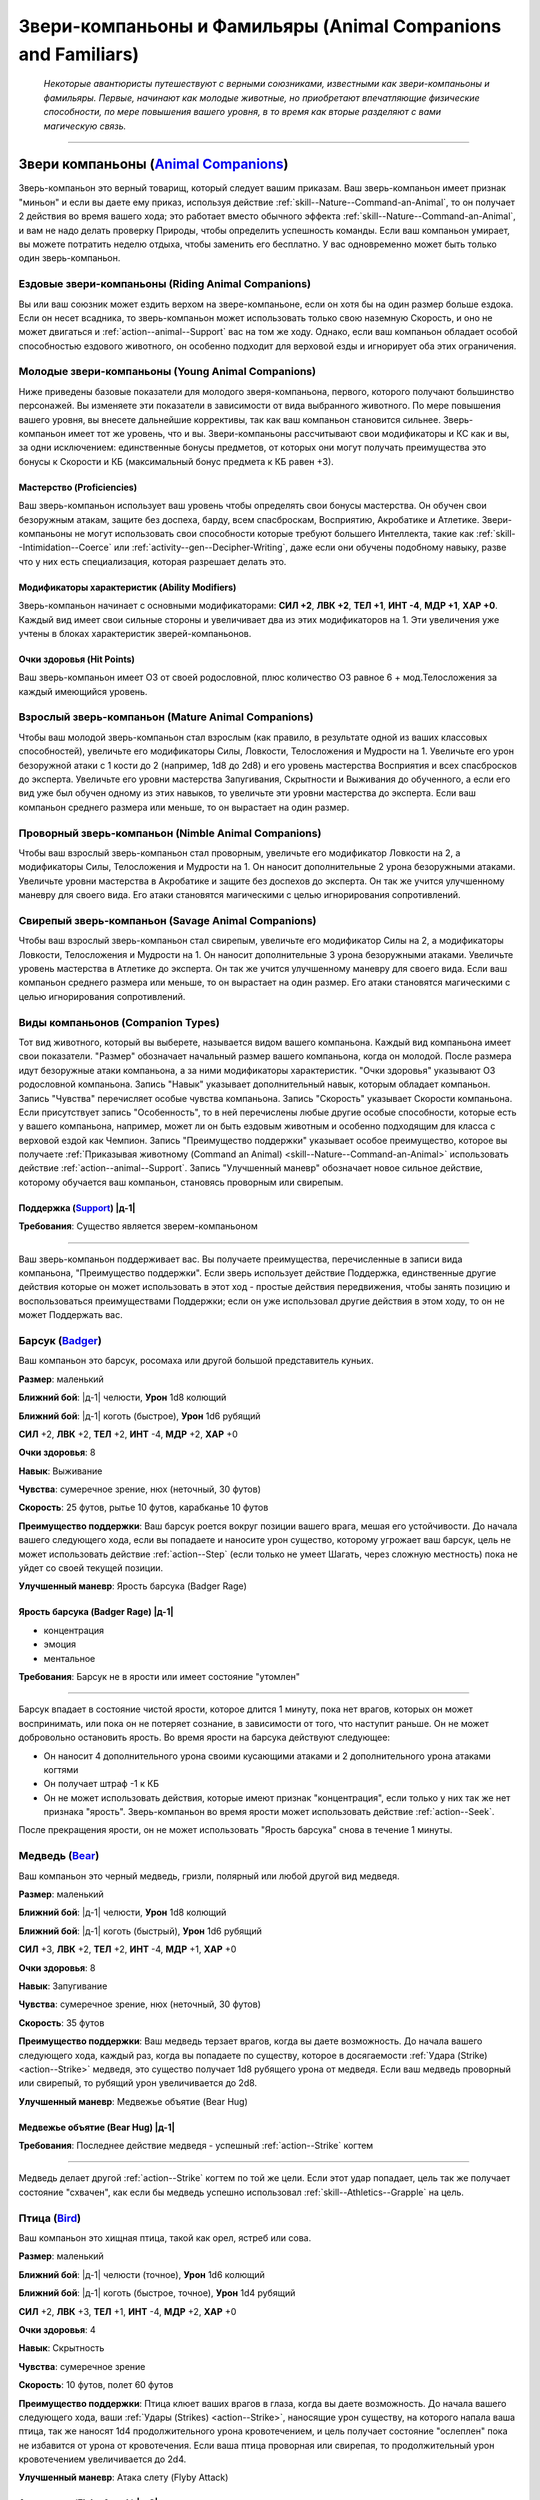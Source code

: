 .. rst-class:: animal-companions
.. _ch3--classes--animal-companions-familiars:

Звери-компаньоны и Фамильяры (Animal Companions and Familiars)
============================================================================================================

.. epigraph::

	*Некоторые авантюристы путешествуют с верными союзниками, известными как звери-компаньоны и фамильяры.
	Первые, начинают как молодые животные, но приобретают впечатляющие физические способности, по мере повышения вашего уровня, в то время как вторые разделяют с вами магическую связь.*

-----------------------------------------------------------------------------


Звери компаньоны (`Animal Companions <https://2e.aonprd.com/AnimalCompanions.aspx>`_)
--------------------------------------------------------------------------------------------------------

Зверь-компаньон это верный товарищ, который следует вашим приказам.
Ваш зверь-компаньон имеет признак "миньон" и если вы даете ему приказ, используя действие :ref:`skill--Nature--Command-an-Animal`, то он получает 2 действия во время вашего хода; это работает вместо обычного эффекта :ref:`skill--Nature--Command-an-Animal`, и вам не надо делать проверку Природы, чтобы определить успешность команды.
Если ваш компаньон умирает, вы можете потратить неделю отдыха, чтобы заменить его бесплатно.
У вас одновременно может быть только один зверь-компаньон.


Ездовые звери-компаньоны (Riding Animal Companions)
~~~~~~~~~~~~~~~~~~~~~~~~~~~~~~~~~~~~~~~~~~~~~~~~~~~~~~~~~~~~~~~~~~~~~~~~~~~~~~~~~

Вы или ваш союзник может ездить верхом на звере-компаньоне, если он хотя бы на один размер больше ездока.
Если он несет всадника, то зверь-компаньон может использовать только свою наземную Скорость, и оно не может двигаться и :ref:`action--animal--Support` вас на том же ходу.
Однако, если ваш компаньон обладает особой способностью ездового животного, он особенно подходит для верховой езды и игнорирует оба этих ограничения.


Молодые звери-компаньоны (Young Animal Companions)
~~~~~~~~~~~~~~~~~~~~~~~~~~~~~~~~~~~~~~~~~~~~~~~~~~~~~~~~~~~~~~~~~~~~~~~~~~~~~~~~~

Ниже приведены базовые показатели для молодого зверя-компаньона, первого, которого получают большинство персонажей.
Вы изменяете эти показатели в зависимости от вида выбранного животного.
По мере повышения вашего уровня, вы внесете дальнейшие коррективы, так как ваш компаньон становится сильнее.
Зверь-компаньон имеет тот же уровень, что и вы.
Звери-компаньоны рассчитывают свои модификаторы и КС как и вы, за одни исключением: единственные бонусы предметов, от которых они могут получать преимущества это бонусы к Скорости и КБ (максимальный бонус предмета к КБ равен +3).


Мастерство (Proficiencies)
""""""""""""""""""""""""""""""""""""""""""""""""""""""""""""""""""""""""""""

Ваш зверь-компаньон использует ваш уровень чтобы определять свои бонусы мастерства.
Он обучен свои безоружным атакам, защите без доспеха, барду, всем спасброскам, Восприятию, Акробатике и Атлетике.
Звери-компаньоны не могут использовать свои способности которые требуют большего Интеллекта, такие как :ref:`skill--Intimidation--Coerce` или :ref:`activity--gen--Decipher-Writing`, даже если они обучены подобному навыку, разве что у них есть специализация, которая разрешает делать это.

Модификаторы характеристик (Ability Modifiers)
""""""""""""""""""""""""""""""""""""""""""""""""""""""""""""""""""""""""""""

Зверь-компаньон начинает с основными модификаторами:
**СИЛ +2**,
**ЛВК +2**,
**ТЕЛ +1**,
**ИНТ -4**,
**МДР +1**,
**ХАР +0**.
Каждый вид имеет свои сильные стороны и увеличивает два из этих модификаторов на 1.
Эти увеличения уже учтены в блоках характеристик зверей-компаньонов.

Очки здоровья (Hit Points)
""""""""""""""""""""""""""""""""""""""""""""""""""""""""""""""""""""""""""""

Ваш зверь-компаньон имеет ОЗ от своей родословной, плюс количество ОЗ равное 6 + мод.Телосложения за каждый имеющийся уровень.


.. _ch3--classes--animal-companions--mature:

Взрослый зверь-компаньон (Mature Animal Companions)
~~~~~~~~~~~~~~~~~~~~~~~~~~~~~~~~~~~~~~~~~~~~~~~~~~~~~~~~~~~~~~~~~~~~~~~~~~~~~~~~~

Чтобы ваш молодой зверь-компаньон стал взрослым (как правило, в результате одной из ваших классовых способностей), увеличьте его модификаторы Силы, Ловкости, Телосложения и Мудрости на 1.
Увеличьте его урон безоружной атаки с 1 кости до 2 (например, 1d8 до 2d8) и его уровень мастерства Восприятия и всех спасбросков до эксперта.
Увеличьте его уровни мастерства Запугивания, Скрытности и Выживания до обученного, а если его вид уже был обучен одному из этих навыков, то увеличьте эти уровни мастерства до эксперта.
Если ваш компаньон среднего размера или меньше, то он вырастает на один размер.


Проворный зверь-компаньон (Nimble Animal Companions)
~~~~~~~~~~~~~~~~~~~~~~~~~~~~~~~~~~~~~~~~~~~~~~~~~~~~~~~~~~~~~~~~~~~~~~~~~~~~~~~~~

Чтобы ваш взрослый зверь-компаньон стал проворным, увеличьте его модификатор Ловкости на 2, а модификаторы Силы, Телосложения и Мудрости на 1.
Он наносит дополнительные 2 урона безоружными атаками.
Увеличьте уровни мастерства в Акробатике и защите без доспехов до эксперта.
Он так же учится улучшенному маневру для своего вида.
Его атаки становятся магическими с целью игнорирования сопротивлений.


Свирепый зверь-компаньон (Savage Animal Companions)
~~~~~~~~~~~~~~~~~~~~~~~~~~~~~~~~~~~~~~~~~~~~~~~~~~~~~~~~~~~~~~~~~~~~~~~~~~~~~~~~~

Чтобы ваш взрослый зверь-компаньон стал свирепым, увеличьте его модификатор Силы на 2, а модификаторы Ловкости, Телосложения и Мудрости на 1.
Он наносит дополнительные 3 урона безоружными атаками.
Увеличьте уровень мастерства в Атлетике до эксперта.
Он так же учится улучшенному маневру для своего вида.
Если ваш компаньон среднего размера или меньше, то он вырастает на один размер.
Его атаки становятся магическими с целью игнорирования сопротивлений.


.. _ch3--Companion-Types:

Виды компаньонов (Companion Types)
~~~~~~~~~~~~~~~~~~~~~~~~~~~~~~~~~~~~~~~~~~~~~~~~~~~~~~~~~~~~~~~~~~~~~~~~~~~~~~~~~

Тот вид животного, который вы выберете, называется видом вашего компаньона.
Каждый вид компаньона имеет свои показатели.
"Размер" обозначает начальный размер вашего компаньона, когда он молодой.
После размера идут безоружные атаки компаньона, а за ними модификаторы характеристик.
"Очки здоровья" указывают ОЗ родословной компаньона.
Запись "Навык" указывает дополнительный навык, которым обладает компаньон.
Запись "Чувства" перечисляет особые чувства компаньона.
Запись "Скорость" указывает Скорости компаньона.
Если присутствует запись "Особенность", то в ней перечислены любые другие особые способности, которые есть у вашего компаньона, например, может ли он быть ездовым животным и особенно подходящим для класса с верховой ездой как Чемпион.
Запись "Преимущество поддержки" указывает особое преимущество, которое вы получаете :ref:`Приказывая животному (Command an Animal) <skill--Nature--Command-an-Animal>` использовать действие :ref:`action--animal--Support`.
Запись "Улучшенный маневр" обозначает новое сильное действие, которому обучается ваш компаньон, становясь проворным или свирепым.


.. rst-class:: description
.. _action--animal--Support:

Поддержка (`Support <https://2e.aonprd.com/Actions.aspx?ID=342>`_) |д-1|
"""""""""""""""""""""""""""""""""""""""""""""""""""""""""""""""""""""""""""""

**Требования**: Существо является зверем-компаньоном

----------------------------------------------

Ваш зверь-компаньон поддерживает вас.
Вы получаете преимущества, перечисленные в записи вида компаньона, "Преимущество поддержки".
Если зверь использует действие Поддержка, единственные другие действия которые он может использовать в этот ход - простые действия передвижения, чтобы занять позицию и воспользоваться преимуществами Поддержки; если он уже использовал другие действия в этом ходу, то он не может Поддержать вас.




.. rst-class:: animal

Барсук (`Badger <https://2e.aonprd.com/AnimalCompanions.aspx?ID=1>`_)
~~~~~~~~~~~~~~~~~~~~~~~~~~~~~~~~~~~~~~~~~~~~~~~~~~~~~~~~~~~~~~~~~~~~~~~~~~~~~~~~~~~~~~~~~~~~~~~~~~~~~~~~~~~~

Ваш компаньон это барсук, росомаха или другой большой представитель куньих.

**Размер**: маленький

**Ближний бой**: |д-1| челюсти, **Урон** 1d8 колющий

**Ближний бой**: |д-1| коготь (быстрое), **Урон** 1d6 рубящий

**СИЛ** +2,
**ЛВК** +2,
**ТЕЛ** +2,
**ИНТ** -4,
**МДР** +2,
**ХАР** +0

**Очки здоровья**: 8

**Навык**: Выживание

**Чувства**: сумеречное зрение, нюх (неточный, 30 футов)

**Скорость**: 25 футов, рытье 10 футов, карабканье 10 футов

**Преимущество поддержки**: Ваш барсук роется вокруг позиции вашего врага, мешая его устойчивости.
До начала вашего следующего хода, если вы попадаете и наносите урон существо, которому угрожает ваш барсук, цель не может использовать действие :ref:`action--Step` (если только не умеет Шагать, через сложную местность) пока не уйдет со своей текущей позиции.

**Улучшенный маневр**: Ярость барсука (Badger Rage)


Ярость барсука (Badger Rage) |д-1|
"""""""""""""""""""""""""""""""""""""""""""""""""""""""""

- концентрация
- эмоция
- ментальное

**Требования**: Барсук не в ярости или имеет состояние "утомлен"

----------

Барсук впадает в состояние чистой ярости, которое длится 1 минуту, пока нет врагов, которых он может воспринимать, или пока он не потеряет сознание, в зависимости от того, что наступит раньше.
Он не может добровольно остановить ярость.
Во время ярости на барсука действуют следующее:

* Он наносит 4 дополнительного урона своими кусающими атаками и 2 дополнительного урона атаками когтями
* Он получает штраф -1 к КБ 
* Он не может использовать действия, которые имеют признак "концентрация", если только у них так же нет признака "ярость". Зверь-компаньон во время ярости может использовать действие :ref:`action--Seek`.

После прекращения ярости, он не может использовать "Ярость барсука" снова в течение 1 минуты.




.. rst-class:: animal

Медведь (`Bear <https://2e.aonprd.com/AnimalCompanions.aspx?ID=2>`_)
~~~~~~~~~~~~~~~~~~~~~~~~~~~~~~~~~~~~~~~~~~~~~~~~~~~~~~~~~~~~~~~~~~~~~~~~~~~~~~~~~~~~~~~~~~~~~~~~~~~~~~~~~~~~

Ваш компаньон это черный медведь, гризли, полярный или любой другой вид медведя.

**Размер**: маленький

**Ближний бой**: |д-1| челюсти, **Урон** 1d8 колющий

**Ближний бой**: |д-1| коготь (быстрый), **Урон** 1d6 рубящий

**СИЛ** +3,
**ЛВК** +2,
**ТЕЛ** +2,
**ИНТ** -4,
**МДР** +1,
**ХАР** +0

**Очки здоровья**: 8

**Навык**: Запугивание

**Чувства**: сумеречное зрение, нюх (неточный, 30 футов)

**Скорость**: 35 футов

**Преимущество поддержки**: Ваш медведь терзает врагов, когда вы даете возможность.
До начала вашего следующего хода, каждый раз, когда вы попадаете по существу, которое в досягаемости :ref:`Удара (Strike) <action--Strike>` медведя, это существо получает 1d8 рубящего урона от медведя.
Если ваш медведь проворный или свирепый, то рубящий урон увеличивается до 2d8.

**Улучшенный маневр**: Медвежье объятие (Bear Hug)


Медвежье объятие (Bear Hug) |д-1|
"""""""""""""""""""""""""""""""""""""""""""""""""""""""""

**Требования**: Последнее действие медведя - успешный :ref:`action--Strike` когтем

----------

Медведь делает другой :ref:`action--Strike` когтем по той же цели.
Если этот удар попадает, цель так же получает состояние "схвачен", как если бы медведь успешно использовал :ref:`skill--Athletics--Grapple` на цель.




.. rst-class:: animal

Птица (`Bird <https://2e.aonprd.com/AnimalCompanions.aspx?ID=3>`_)
~~~~~~~~~~~~~~~~~~~~~~~~~~~~~~~~~~~~~~~~~~~~~~~~~~~~~~~~~~~~~~~~~~~~~~~~~~~~~~~~~~~~~~~~~~~~~~~~~~~~~~~~~~~~

Ваш компаньон это хищная птица, такой как орел, ястреб или сова.

**Размер**: маленький

**Ближний бой**: |д-1| челюсти (точное), **Урон** 1d6 колющий

**Ближний бой**: |д-1| коготь (быстрое, точное), **Урон** 1d4 рубящий

**СИЛ** +2,
**ЛВК** +3,
**ТЕЛ** +1,
**ИНТ** -4,
**МДР** +2,
**ХАР** +0

**Очки здоровья**: 4

**Навык**: Скрытность

**Чувства**: сумеречное зрение

**Скорость**: 10 футов, полет 60 футов

**Преимущество поддержки**: Птица клюет ваших врагов в глаза, когда вы даете возможность.
До начала вашего следующего хода, ваши :ref:`Удары (Strikes) <action--Strike>`, наносящие урон существу, на которого напала ваша птица, так же наносят 1d4 продолжительного урона кровотечением, и цель получает состояние "ослеплен" пока не избавится от урона от кровотечения.
Если ваша птица проворная или свирепая, то продолжительный урон кровотечением увеличивается до 2d4.

**Улучшенный маневр**: Атака слету (Flyby Attack)


Атака слету (Flyby Attack) |д-2|
"""""""""""""""""""""""""""""""""""""""""""""""""""""""""

Птица :ref:`Летит (Fly) <action--Fly>` и делает :ref:`action--Strike` когтем в любом месте на пути.




.. rst-class:: animal

Кошка (`Cat <https://2e.aonprd.com/AnimalCompanions.aspx?ID=4>`_)
~~~~~~~~~~~~~~~~~~~~~~~~~~~~~~~~~~~~~~~~~~~~~~~~~~~~~~~~~~~~~~~~~~~~~~~~~~~~~~~~~~~~~~~~~~~~~~~~~~~~~~~~~~~~

Ваш компаньон это большой кот, такой как леопард или тигр.

**Размер**: маленький

**Ближний бой**: |д-1| челюсти (точное), **Урон** 1d6 колющий

**Ближний бой**: |д-1| коготь (быстрое, точное), **Урон** 1d4 рубящий

**СИЛ** +2,
**ЛВК** +3,
**ТЕЛ** +1,
**ИНТ** -4,
**МДР** +2,
**ХАР** +0

**Очки здоровья**: 4

**Навык**: Скрытность

**Чувства**: сумеречное зрение, нюх (неточный, 30 футов)

**Скорость**: 35 футов

**Особенность**: Кошка может наносить 1d4 дополнительного точного урона по застигнутым врасплох целям.

**Преимущество поддержки**: Ваша кошка выводит врагов из равновесия, когда вы даете возможность.
До начала вашего следующего хода, ваши :ref:`Удары (Strikes) <action--Strike>`, которые наносят урон существу, на которое нападает ваша кошка, делают цель застигнутой врасплох до конца вашего следующего хода.

**Улучшенный маневр**: Кошачий прыжок (Cat Pounce)


Кошачий прыжок (Cat Pounce) |д-1|
"""""""""""""""""""""""""""""""""""""""""""""""""""""""""

- размах

Кошка использует :ref:`action--Stride` а потом :ref:`action--Strike`.
Если она была "необнаруженной" в начале своего "Кошачьего прыжка", то остается "необнаруженной" до конца атаки.




.. rst-class:: animal

Дромеозавр (`Dromaeosaur <https://2e.aonprd.com/AnimalCompanions.aspx?ID=5>`_)
~~~~~~~~~~~~~~~~~~~~~~~~~~~~~~~~~~~~~~~~~~~~~~~~~~~~~~~~~~~~~~~~~~~~~~~~~~~~~~~~~~~~~~~~~~~~~~~~~~~~~~~~~~~~

Ваш компаньон это дромеозавр (так же называемый раптор), такой как велоцираптор или дейноних.

**Размер**: маленький

**Ближний бой**: |д-1| челюсти (точное), **Урон** 1d8 колющий

**Ближний бой**: |д-1| коготь (быстрое, точное), **Урон** 1d6 рубящий

**СИЛ** +2,
**ЛВК** +3,
**ТЕЛ** +2,
**ИНТ** -4,
**МДР** +1,
**ХАР** +0

**Очки здоровья**: 6

**Навык**: Скрытность

**Чувства**: сумеречное зрение, нюх (неточный, 30 футов)

**Скорость**: 50 футов

**Преимущество поддержки**: Ваш раптор постоянно занимает позицию, чтобы брать в тиски.
До начала вашего следующего хода, он считается находящимся в своем пространстве или свободном пространстве по вашему выбору в пределах 10 футов, при определении можете ли вы и ваш компаньон взять в тиски; вы можете выбрать другое пространство для каждой из ваших атак.

**Улучшенный маневр**: Стремительная атака (Darting Attack)


Стремительная атака (Darting Attack) |д-1|
"""""""""""""""""""""""""""""""""""""""""""""""""""""""""

- размах

Раптор делает :ref:`action--Step` вплоть до 10 футов и потом делает :ref:`action--Strike`, или делает удар и потом шагает вплоть до 10 футов.




.. rst-class:: animal

Лошадь (`Horse <https://2e.aonprd.com/AnimalCompanions.aspx?ID=6>`_)
~~~~~~~~~~~~~~~~~~~~~~~~~~~~~~~~~~~~~~~~~~~~~~~~~~~~~~~~~~~~~~~~~~~~~~~~~~~~~~~~~~~~~~~~~~~~~~~~~~~~~~~~~~~~

Ваш компаньон это лошадь, пони, или подобный представитель лошадиных.

**Размер**: средний или большой

**Ближний бой**: |д-1| копыто (быстрый), **Урон** 1d6 дробящий

**СИЛ** +3,
**ЛВК** +2,
**ТЕЛ** +2,
**ИНТ** -4,
**МДР** +1,
**ХАР** +0

**Очки здоровья**: 8

**Навык**: Выживание

**Чувства**: сумеречное зрение, нюх (неточный, 30 футов)

**Скорость**: 40 футов

**Особенность**: ездовое животное

**Преимущество поддержки**: Ваша лошадь добавляет импульс к вашему удару.
До начала вашего следующего хода, если вы двигались хотя бы 10 футов действием до атаки, добавьте этой атаке бонус обстоятельства к урону, равный удвоенному количеству костей урона.
Если ваше оружие уже имеет признак "турнирное", то тогда увеличьте бонусный урон от этого признака на 2 за каждую кость.

**Улучшенный маневр**: Галоп (Gallop)


Галоп (Gallop) |д-1|
"""""""""""""""""""""""""""""""""""""""""""""""""""""""""

- движение

Лошадь делает :ref:`action--Stride` дважды, с бонусом обстоятельства 10 футов к Скорости.




.. rst-class:: animal

Змея (`Snake <https://2e.aonprd.com/AnimalCompanions.aspx?ID=7>`_)
~~~~~~~~~~~~~~~~~~~~~~~~~~~~~~~~~~~~~~~~~~~~~~~~~~~~~~~~~~~~~~~~~~~~~~~~~~~~~~~~~~~~~~~~~~~~~~~~~~~~~~~~~~~~

Ваш компаньон это змея удав, такая как обычный удав или питон.

**Размер**: маленький

**Ближний бой**: |д-1| челюсти (точное), **Урон** 1d8 колющий

**СИЛ** +3,
**ЛВК** +3,
**ТЕЛ** +1,
**ИНТ** -4,
**МДР** +1,
**ХАР** +0

**Очки здоровья**: 6

**Навык**: Скрытность

**Чувства**: сумеречное зрение, нюх (неточный, 30 футов)

**Скорость**: 20 футов, карабканье 20 футов, плаванье 20 футов

**Преимущество поддержки**: Ваша змея держит ваших врагов обвиваясь кольцами, мешая использовать реакции.
До начала вашего следующего хода, любое существо, которому угрожает ваша змея, не может использовать реакции, спровоцированные вашими действиями, если только его уровень не выше вашего.

**Улучшенный маневр**: Сдавливание (Constrict)


Сдавливание (Constrict) |д-1|
"""""""""""""""""""""""""""""""""""""""""""""""""""""""""

**Требования**: Змея схватила существо меньшего размера

----------

Змея наносит 12 дробящего урона схваченному существу; существо должно сделать простой спасбросок Стойкости.
Если змея зверь-компаньон со специализацией, то увеличьте этот урон до 20.




.. rst-class:: animal

Волк (`Wolf <https://2e.aonprd.com/AnimalCompanions.aspx?ID=8>`_)
~~~~~~~~~~~~~~~~~~~~~~~~~~~~~~~~~~~~~~~~~~~~~~~~~~~~~~~~~~~~~~~~~~~~~~~~~~~~~~~~~~~~~~~~~~~~~~~~~~~~~~~~~~~~

Ваш компаньон это волк, собака или другой представитель собачих.

**Размер**: маленький

**Ближний бой**: |д-1| челюсти (точное), **Урон** 1d8 колющий

**СИЛ** +2,
**ЛВК** +3,
**ТЕЛ** +2,
**ИНТ** -4,
**МДР** +1,
**ХАР** +0

**Очки здоровья**: 6

**Навык**: Выживание

**Чувства**: сумеречное зрение, нюх (неточный, 30 футов)

**Скорость**: 40 футов

**Преимущество поддержки**: Ваш волк рвет сухожилия при каждой возможности.
До начала вашего следующего хода, ваши :ref:`Удары (Strikes) <action--Strike>`, наносящие урон существу, на которого нападет ваш волк, дают цели штраф состояния -5 футов к Скоростям на 1 минуту (-10 при крит.успехе).

**Улучшенный маневр**: Нокдаун (Knockdown)


Нокдаун (Knockdown) |д-1|
"""""""""""""""""""""""""""""""""""""""""""""""""""""""""

**Требования**: Последнее действие компаньона - успешная атака челюстями

----------

Волк автоматически сбивает с ног цель своей атаки челюстями.




.. rst-class:: animal

Пещерный геккон (`Cave Gecko <https://2e.aonprd.com/AnimalCompanions.aspx?ID=12>`_)
~~~~~~~~~~~~~~~~~~~~~~~~~~~~~~~~~~~~~~~~~~~~~~~~~~~~~~~~~~~~~~~~~~~~~~~~~~~~~~~~~~~~~~~~~~~~~~~~~~~~~~~~~~~~

- :uncommon:`необычное`

**Источник**: Pathfinder #154: Siege of the Dinosaurs pg. 73

----------

Ваш компаньон это цепколапая ящерица, такая как геккон или анолис.

**Размер**: маленький

**Ближний бой**: |д-1| челюсти (точное), **Урон** 1d6 колющий

**СИЛ** +2,
**ЛВК** +3,
**ТЕЛ** +1,
**ИНТ** -4,
**МДР** +2,
**ХАР** +0

**Очки здоровья**: 6

**Навык**: Скрытность

**Чувства**: сумеречное зрение, нюх (неточный, 30 футов)

**Скорость**: 25 футов, карабканье 25 футов

**Особенность**: 

**Преимущество поддержки**: Ваш пещерный геккон помогает вам оставаться на ногах, прислоняясь к вам и поддерживая, когда вы совершаете маневры против противника.
До конца вашего следующего хода, пока находитесь рядом с вашим гекконом, если вы совершаете :ref:`skill--Athletics--Trip`, :ref:`skill--Athletics--Disarm`, :ref:`skill--Athletics--Shove` против противника и получаете крит.провал, он считается простым провалом.

**Улучшенный маневр**: Подтянуть языком (Tongue Pull)


Подтянуть языком (Tongue Pull) |д-1|
"""""""""""""""""""""""""""""""""""""""""""""""""""""""""

- атака

Пещерный геккон, пытается языком подтащить к себе врага в пределах 10 футов.
Он совершает проверку Атлетики против КС Стойкости врага.
При успехе, геккон подтягивает врага к себе.
Это передвижение является принудительным перемещением (см. :ref:`ch9--Forced-Movement`).
При крит.успехе, враг так же получает состояние "схвачен" до начала вашего следующего хода.



.. rst-class:: animal

Пещерный птерозавр (`Cave Pterosaur <https://2e.aonprd.com/AnimalCompanions.aspx?ID=14>`_)
~~~~~~~~~~~~~~~~~~~~~~~~~~~~~~~~~~~~~~~~~~~~~~~~~~~~~~~~~~~~~~~~~~~~~~~~~~~~~~~~~~~~~~~~~~~~~~~~~~~~~~~~~~~~

- :uncommon:`необычное`

**Источник**: Pathfinder #154: Siege of the Dinosaurs pg. 74

----------

Ваш компаньон это летающее доисторическое существо, такое как диморфодон или птеродактиль, который приспособился к жизни в скалистых убежищах под землей.

**Размер**: маленький

**Ближний бой**: |д-1| клюв (точное), **Урон** 1d6 колющий

**Ближний бой**: |д-1| коготь (быстрое, точное), **Урон** 1d4 рубящий

**СИЛ** +2,
**ЛВК** +3,
**ТЕЛ** +1,
**ИНТ** -4,
**МДР** +2,
**ХАР** +0

**Очки здоровья**: 4

**Навык**: Воровство

**Чувства**: ночное зрение

**Скорость**: 10 футов, полет 60 футов

**Преимущество поддержки**: Ваш птерозавр расправляет крылья и делает отвлекающие хлопающие движения.
Любое существо, которое получило бы небольшое укрытие от птерозавра, вместо этого получает обычное укрытие.

**Улучшенный маневр**: Пикирование птерозавра (Pterosaur Swoop)


Пикирование птерозавра (Pterosaur Swoop) |д-2|
"""""""""""""""""""""""""""""""""""""""""""""""""""""""""

Птерозавр летит вплоть до своей максимальной Скорости и делает один удар клювом в любой момент этого перемещения.



.. rst-class:: animal

Варан (`Monitor Lizard <https://2e.aonprd.com/AnimalCompanions.aspx?ID=13>`_)
~~~~~~~~~~~~~~~~~~~~~~~~~~~~~~~~~~~~~~~~~~~~~~~~~~~~~~~~~~~~~~~~~~~~~~~~~~~~~~~~~~~~~~~~~~~~~~~~~~~~~~~~~~~~

- :uncommon:`необычное`

**Источник**: Pathfinder #154: Siege of the Dinosaurs pg. 73

----------

Ваш компаньон это ящерица с приземистыми конечностями и длинным, почти змеиным телом.

**Размер**: средний

**Ближний бой**: |д-1| челюсти, **Урон** 1d8 колющий

**СИЛ** +3,
**ЛВК** +2,
**ТЕЛ** +2,
**ИНТ** -4,
**МДР** +1,
**ХАР** +0

**Очки здоровья**: 8

**Навык**: Выживание

**Чувства**: сумеречное зрение, нюх (неточный, 30 футов)

**Скорость**: 30 футов

**Особенность**: ездовое животное

**Преимущество поддержки**: Варан отвлекает противника находящегося рядом при помощи щелканья челюстей и быстрых движений.
До начала вашего следующего хода, если ваш удар нанес урон врагу, то всякий раз, когда враг пытается совершить действие с признаком "воздействие" до конца вашего следующего хода, он должен сделать чистую проверку с КС 5.
При провале действие прерывается.

**Улучшенный маневр**: Покачивающийся разбег (Lurching Rush)


Покачивающийся разбег (Lurching Rush) |д-2|
"""""""""""""""""""""""""""""""""""""""""""""""""""""""""

Варан использует :ref:`action--Stride` и потом делает атаку челюстями.
Если он перемещается хотя бы 20 футов от своей начальной позиции, то получает бонус обстоятельства +2 к этому броску атаки.



.. rst-class:: animal

Гиена (`Hyena <https://2e.aonprd.com/AnimalCompanions.aspx?ID=10>`_)
~~~~~~~~~~~~~~~~~~~~~~~~~~~~~~~~~~~~~~~~~~~~~~~~~~~~~~~~~~~~~~~~~~~~~~~~~~~~~~~~~~~~~~~~~~~~~~~~~~~~~~~~~~~~

Ваш компаньон это гиена.

**Источник**: Pathfinder #149: Against the Scarlet Triad pg. 80

**Размер**: маленький

**Ближний бой**: |д-1| челюсти (точное), **Урон** 1d8 колющий

**СИЛ** +2,
**ЛВК** +3,
**ТЕЛ** +2,
**ИНТ** -4,
**МДР** +1,
**ХАР** +0

**Очки здоровья**: 6

**Навык**: Запугивание

**Чувства**: сумеречное зрение, нюх (неточный, 30 футов)

**Скорость**: 40 футов

**Преимущество поддержки**: Гиена издевательски воет на ваших врагов и кусает их, когда вы даете возможность.
До начала вашего следующего хода, каждый раз, когда вы попадаете по существу в досягаемости удара гиены, существо становится "напуганным 1".

**Улучшенный маневр**: Грызть (Gnaw)


Грызть (Gnaw) |д-1|
"""""""""""""""""""""""""""""""""""""""""""""""""""""""""

**Требования**: Последнее действие компаньона - успешная атака челюстями

----------

Цель удара получает 1d6 продолжительного урона кровотечением и получает штраф состояния Скорости -10 футов к Скорости, пока не избавится от урона кровотечением.
Если гиена зверь-компаньон со специализацией, продолжительный урон кровотечением увеличивается до 2d6.



.. rst-class:: animal

Верблюд (`Camel <https://2e.aonprd.com/AnimalCompanions.aspx?ID=9>`_)
~~~~~~~~~~~~~~~~~~~~~~~~~~~~~~~~~~~~~~~~~~~~~~~~~~~~~~~~~~~~~~~~~~~~~~~~~~~~~~~~~~~~~~~~~~~~~~~~~~~~~~~~~~~~

Ваш компаньон это верблюд или лама.

**Источник**: Pathfinder #149: Against the Scarlet Triad pg. 80

**Размер**: средний или большой

**Ближний бой**: |д-1| челюсти, **Урон** 1d6 колющий

**СИЛ** +3,
**ЛВК** +2,
**ТЕЛ** +2,
**ИНТ** -4,
**МДР** +1,
**ХАР** +0

**Очки здоровья**: 8

**Навык**: Выживание

**Чувства**: сумеречное зрение, нюх (неточный, 30 футов)

**Скорость**: 35 футов

**Особенность**: ездовое животное; ваш верблюд игнорирует вредные эффекты умеренных, сильных и экстремальных холода или жары, выберите когда получаете компаньона.

**Преимущество поддержки**: Верблюд делает дистанционную атаку выплевывая слюну во врага в пределах 10 футов.
При попадании враг получает состояние "ослеплен" на 1 раунд.

**Улучшенный маневр**: Песчаный шаг (Sand Stride)


Песчаный шаг (Sand Stride) |д-2|
"""""""""""""""""""""""""""""""""""""""""""""""""""""""""

- движение

Верблюд использует :ref:`action--Stride` дважды, с бонусом обстоятельства +5 футов Скорости, игнорируя сложную местность вызванную обломками, песком и неровной поверхностью из земли или камня.



.. rst-class:: animal

Стервятник (`Vulture <https://2e.aonprd.com/AnimalCompanions.aspx?ID=11>`_)
~~~~~~~~~~~~~~~~~~~~~~~~~~~~~~~~~~~~~~~~~~~~~~~~~~~~~~~~~~~~~~~~~~~~~~~~~~~~~~~~~~~~~~~~~~~~~~~~~~~~~~~~~~~~

Ваш компаньон это коршун, кондор или друга большая птица-падальщик.

**Источник**: Pathfinder #149: Against the Scarlet Triad pg. 80

**Размер**: маленький

**Ближний бой**: |д-1| челюсти (точное), **Урон** 1d8 колющее

**СИЛ** +2,
**ЛВК** +2,
**ТЕЛ** +2,
**ИНТ** -4,
**МДР** +2,
**ХАР** +0

**Очки здоровья**: 6

**Навык**: Выживание

**Чувства**: сумеречное зрение, нюх (неточный, 30 футов)

**Скорость**: 10 футов, полет 45 футов

**Особенность**: Ваш стервятник получает бонус состояния +1 ко всем спасброскам против болезней, и если он получает успех спасброска против болезни, то результат становится крит.успехом.

**Преимущество поддержки**: Стервятник отрыгивает рвоту на врага в пределах 10 футов.
До начала вашего следующего хода, если вы попадаете и наносите урон цели, то она должна успешно пройти спасбросок Стойкости, иначе получит состояние "тошнота 1" (тошнота 2 при крит.провале).
КС спасброска 12 (или 14 если стервятник зверь-компаньон со специализацией) + ваш уровень + мод.Телосложения стервятника.

**Улучшенный маневр**: Пир на павших (Feast on the Fallen)


Пир на павших (Feast on the Fallen) |д-р|
"""""""""""""""""""""""""""""""""""""""""""""""""""""""""

- воздействие
- исцеление

**Частота**: раз в час

**Триггер**: Очки здоровья существа, находящегося рядом со стервятником снижены до 0

----------

Стервятник поедает часть повершенного врага, восстанавливая 18 ОЗ.
Если стервятник зверь-компаньон со специализацией, увеличьте восстанавливаемые ОЗ до 30.



.. rst-class:: animal

Обезьяна (`Ape <https://2e.aonprd.com/AnimalCompanions.aspx?ID=16>`_)
~~~~~~~~~~~~~~~~~~~~~~~~~~~~~~~~~~~~~~~~~~~~~~~~~~~~~~~~~~~~~~~~~~~~~~~~~~~~~~~~~~~~~~~~~~~~~~~~~~~~~~~~~~~~

Ваш компаньон это обезьяна или другой примат

**Источник**: Advanced Player's Guide pg. 144

**Размер**: маленький

**Ближний бой**: |д-1| кулак, **Урон** 1d8 дробящий

**СИЛ** +3,
**ЛВК** +1,
**ТЕЛ** +2,
**ИНТ** -4,
**МДР** +2,
**ХАР** +0

**Очки здоровья**: 8

**Навык**: Запугивание

**Чувства**: сумеречное зрение

**Скорость**: 20 футов, карабканье 25 футов

**Преимущество поддержки**: Ваша обезьяна угрожает вашим противникам грозным рычанием.
До начала вашего следующего хода, если вы попадаете и наносите урон существу в досягаемости вашей обезьяны, существо получает состояние "напуган 1".

**Улучшенный маневр**: Пугающее зрелище (Frightening Display)


Пугающее зрелище (Frightening Display) |д-1|
"""""""""""""""""""""""""""""""""""""""""""""""""""""""""

Ваша обезьяна громко и устрашающе проявляет себя, выводя противника из равновесия.
Обезьяна пытается :ref:`skill--Intimidation--Demoralize` целевое существо; это проявление получает признак "визуальное" и не требует языка.
Напуганная этой способностью, цель застигнута врасплох для вашей обезьяны.



.. rst-class:: animal

Саженец древня (`Arboreal Sapling <https://2e.aonprd.com/AnimalCompanions.aspx?ID=17>`_)
~~~~~~~~~~~~~~~~~~~~~~~~~~~~~~~~~~~~~~~~~~~~~~~~~~~~~~~~~~~~~~~~~~~~~~~~~~~~~~~~~~~~~~~~~~~~~~~~~~~~~~~~~~~~

- :uncommon:`необычное`

**Доступ**: Вы член друидского ордена :ref:`class-feature--Druid--Order--Leaf`

**Источник**: Advanced Player's Guide pg. 144

----------

Ваш компаньон это ходячее дерево, родственник великих древней-хранителей и регентов.
Саженец древня имеет признак "растение", вместо признака "зверь", но в остальном функционирует как зверь-компаньон.
Обычно их выбирают друиды ордена животных, так же являющиеся членами ордена листвы.

**Размер**: маленький

**Ближний бой**: |д-1| ветвь, **Урон** 1d8 дробящий

**СИЛ** +3,
**ЛВК** +1,
**ТЕЛ** +2,
**ИНТ** -4,
**МДР** +2,
**ХАР** +0

**Очки здоровья**: 8

**Навык**: Скрытность

**Чувства**: сумеречное зрение

**Скорость**: 25 футов

**Преимущество поддержки**: Ваш росток древня прорастает корнями вокруг вашего врага, мешая его движениям.
До начала вашего следующего хода, если вы попадаете и наносите урон существу в досягаемости вашего саженца древня, то после получения этого урона, первый квадрат по которому двигается существо, считается сложной местностью.

**Улучшенный маневр**: Бросок камня (Throw Rock)


Бросок камня (Throw Rock) |д-1|
"""""""""""""""""""""""""""""""""""""""""""""""""""""""""

Росток древня :ref:`Взаимодействует (Interact) <action--Interact>`, чтобы подобрать камень в пределах досягаемости или перед хранящийся у него камень, потом бросает его дистанционным :ref:`Ударом (Strike) <action--Strike>`, который наносит 1d6 дробящего урона, с шагом дистанции 30 футов.



.. rst-class:: animal

Летучая мышь (`Bat <https://2e.aonprd.com/AnimalCompanions.aspx?ID=18>`_)
~~~~~~~~~~~~~~~~~~~~~~~~~~~~~~~~~~~~~~~~~~~~~~~~~~~~~~~~~~~~~~~~~~~~~~~~~~~~~~~~~~~~~~~~~~~~~~~~~~~~~~~~~~~~

**Источник**: Advanced Player's Guide pg. 144

Ваш компаньон это особенно большая летучая мышь, как например гигантская летучая мышь.

**Размер**: маленький

**Ближний бой**: |д-1| челюсти (точное), **Урон** 1d6 колющий

**Ближний бой**: |д-1| крыло (быстрое, точное), **Урон** 1d4 рубящий

**СИЛ** +2,
**ЛВК** +3,
**ТЕЛ** +2,
**ИНТ** -4,
**МДР** +1,
**ХАР** +0

**Очки здоровья**: 6

**Навык**: Скрытность

**Чувства**: эхолокация на 20 футов (летучая мышь может использовать слух в качестве точного чувства в этой дистанции), сумеречное зрение 

**Скорость**: 15 футов, полет 30 футов

**Преимущество поддержки**: Ваша летучая мышь хлопает вокруг рук и лиц ваших врагов, мешая их атакам.
До начала вашего следующего хода, существа в досягаемости вашей летучей мыши, которым вы нанесли урон с помощью :ref:`action--Strike`, получают штраф обстоятельства -1 к своим броскам атак.

**Улучшенный маневр**: Бить крыльями (Wing Thrash)


Бить крыльями (Wing Thrash) |д-2|
"""""""""""""""""""""""""""""""""""""""""""""""""""""""""

Летучая мышь дико бьет своими крыльями, делая :ref:`Удары (Strikes) <action--Strike>` крыльями по, вплоть до 3, соседним врагам.
Каждая атака считается к штрафу множественной атаки летучей мыши, но штраф увеличивается только после всех совершенных атак.



.. rst-class:: animal

Кабан (`Boar <https://2e.aonprd.com/AnimalCompanions.aspx?ID=19>`_)
~~~~~~~~~~~~~~~~~~~~~~~~~~~~~~~~~~~~~~~~~~~~~~~~~~~~~~~~~~~~~~~~~~~~~~~~~~~~~~~~~~~~~~~~~~~~~~~~~~~~~~~~~~~~

Ваш компаньон это кабан или свинья.

**Размер**: маленький

**Ближний бой**: |д-1| клык, **Урон** 1d8 колющий

**СИЛ** +3,
**ЛВК** +1,
**ТЕЛ** +2,
**ИНТ** -4,
**МДР** +2,
**ХАР** +0

**Очки здоровья**: 8

**Навык**: Выживание

**Чувства**: сумеречное зрение, нюх (неточное) 30 футов

**Скорость**: 35 футов

**Преимущество поддержки**: Ваш кабан бодает ваших врагов.
До начала вашего следующего хода, ваши:ref:`Удары (Strikes) <action--Strike>`, которые наносят урон существу в досягаемости вашего кабана, так же наносят 1d6 продолжительного урона кровотечением.
Если ваш кабан проворный или свирепый, продолжительный урон увеличивается до 2d6.

**Улучшенный маневр**: Нападение кабана (Boar Charge)


Нападение кабана (Boar Charge) |д-2|
"""""""""""""""""""""""""""""""""""""""""""""""""""""""""

Кабан дважды делает :ref:`action--Stride` по прямой линии и потом наносит Удар клыками.
Если он пробежал хотя бы 20 футов, он получает бонус обстоятельства +2 к своему броску атаки.



.. rst-class:: animal

Крокодил (`Crocodile <https://2e.aonprd.com/AnimalCompanions.aspx?ID=20>`_)
~~~~~~~~~~~~~~~~~~~~~~~~~~~~~~~~~~~~~~~~~~~~~~~~~~~~~~~~~~~~~~~~~~~~~~~~~~~~~~~~~~~~~~~~~~~~~~~~~~~~~~~~~~~~

**Источник**: Advanced Player's Guide pg. 144

Ваш компаньон это крокодил или подобная рептилия, такая как аллигатор или кайман.

**Размер**: маленький

**Ближний бой**: |д-1| челюсти, **Урон** 1d8 колющий

**Ближний бой**: |д-1| хвост (быстрый), **Урон** 1d6 дробящий

**СИЛ** +3,
**ЛВК** +2,
**ТЕЛ** +2,
**ИНТ** -4,
**МДР** +1,
**ХАР** +0

**Очки здоровья**: 6

**Навык**: Скрытность

**Чувства**: сумеречное зрение

**Скорость**: 20 футов, плавание 25 футов

**Особенность**: Крокодил может задерживать дыхание вплоть до 2 часов

**Преимущество поддержки**: Ваш крокодил сжимает челюсти на враге, отказываясь отпускать.
До начала вашего следующего хода, если ваш :ref:`action--Strike` наносит урон существу в досягаемости вашего крокодила, он может схватить это существо.
Схватившись таким образом, крокодил, до конца вашего следующего хода, может двигаться вместе с целью всякий раз, когда она движется.
Ваш крокодил может схватить только 1 существо таким способом, и должен отпустить существо, чтобы сделать Удар челюстями.
Если цель меньше крокодила, она получает штраф обстоятельства -10 футов к своим Скоростям и не может :ref:`action--Fly`, пока крокодил схватил ее.

**Улучшенный маневр**: Смертельный перекат (Death Roll)


Смертельный перекат (Death Roll) |д-1|
"""""""""""""""""""""""""""""""""""""""""""""""""""""""""

**Требования**: У крокодила есть схваченное существо

----------

Крокодил подгибает ноги и быстро перекатывается, крутя жертву.
Он делает Удар челюстями по схваченному существу, с бонусом обстоятельства +2 к броску атаки.
Если он попадает, то так же роняет существо ничком на землю.
Если он промахивается, то отпускает существо.



.. rst-class:: animal

Ездовой дрейк (`Riding Drake <https://2e.aonprd.com/AnimalCompanions.aspx?ID=21>`_)
~~~~~~~~~~~~~~~~~~~~~~~~~~~~~~~~~~~~~~~~~~~~~~~~~~~~~~~~~~~~~~~~~~~~~~~~~~~~~~~~~~~~~~~~~~~~~~~~~~~~~~~~~~~~

- :uncommon:`необычное`

**Источник**: Advanced Player's Guide pg. 145

----------

Ваш компаньон это - быстрый, нелетающий дрейк с незначительным интеллектом, менее жестокий, чем большинство дрейков, но яростно преданный вам.
Ездовой дрейк имеет признак "дракон" вместо признака "зверь", но в остальном функционирует как зверь-компаньон.

**Размер**: большой

**Ближний бой**: |д-1| челюсти, **Урон** 1d8 колющий

**Ближний бой**: |д-1| хвост, **Урон** 1d6 дробящий

**СИЛ** +2,
**ЛВК** +1,
**ТЕЛ** +2,
**ИНТ** -4,
**МДР** +1,
**ХАР** +2

**Очки здоровья**: 8

**Навык**: Запугивание

**Чувства**: ночное зрение

**Скорость**: 45 футов

**Особенность**: ездовое животное

**Преимущество поддержки**: Ваш дрейк выдыхает огонь в лица врагов.
Каждый раз, до начала вашего следующего хода, когда вы наносите :ref:`action--Strike` верхом на дрейке и попадаете по существу в досягаемости дрейка, это существо получает 1d4 урона огнем от дрейка.
Если ваш дрейк проворный или свирепый, урон огнем увеличивается до 2d4.

**Улучшенный маневр**: Атака дыханием (Breath Weapon)


Атака дыханием (Breath Weapon) |д-2|
"""""""""""""""""""""""""""""""""""""""""""""""""""""""""

**Частота**: раз в час

----------

Ездовой дрейк выдыхает 30-футовый конус огня, нанося 1d6 урона огнем за каждые 2 своих уровня, всем существам в области (простой спасбросок Рефлекса).
Для этого используете КС с уровнем мастерства обученный и модификатором Телосложения или КС с уровнем мастерства эксперта, если дрейк имеет специализацию.



.. rst-class:: animal

Скорпион (`Scorpion <https://2e.aonprd.com/AnimalCompanions.aspx?ID=22>`_)
~~~~~~~~~~~~~~~~~~~~~~~~~~~~~~~~~~~~~~~~~~~~~~~~~~~~~~~~~~~~~~~~~~~~~~~~~~~~~~~~~~~~~~~~~~~~~~~~~~~~~~~~~~~~

**Источник**: Advanced Player's Guide pg. 145

Ваш компаньон это один из различных видов гигантских скорпионов.

**Размер**: маленький

**Ближний бой**: |д-1| жало, **Урон** 1d6 колющий + яд (см. Особенность)

**Ближний бой**: |д-1| клешни (быстрое), **Урон** 1d6 рубящий

**СИЛ** +3,
**ЛВК** +3,
**ТЕЛ** +1,
**ИНТ** -4,
**МДР** +1,
**ХАР** +0

**Очки здоровья**: 6

**Навык**: Скрытность

**Чувства**: ночное зрение

**Скорость**: 30 футов

**Особенность**: Атака скорпиона жалом наносит дополнительные 1d4 урона ядом или 2d4 урона ядом если скорпион имеет специализацию.

**Преимущество поддержки**: Когда вы даете возможность, ваш скорпион капает яд из своего жала.
До начала вашего следующего хода, ваши :ref:`Удары (Strikes) <action--Strike>`, которые наносят урон существо в досягаемости вашего скорпиона, так же наносят 1d6 продолжительного урона ядом.
Если ваш скорпион проворный или свирепый, продолжительный урон ядом увеличивается до 2d6.

**Улучшенный маневр**: Схватить и ужалить (Grab and Sting)


Схватить и ужалить (Grab and Sting) |д-2|
"""""""""""""""""""""""""""""""""""""""""""""""""""""""""

Скорпион держит клешнями своего врага на месте, чтобы ужалить его.
Он делает :ref:`action--Strike` клешнями.
Если Удар попадает, цель автоматически получает от скорпиона состояние "схвачен", который потом делает Удар жалом по этой же цели.
Состояние "схвачен" длится до конца вашего следующего хода.



.. rst-class:: animal

Акула (`Shark <https://2e.aonprd.com/AnimalCompanions.aspx?ID=23>`_)
~~~~~~~~~~~~~~~~~~~~~~~~~~~~~~~~~~~~~~~~~~~~~~~~~~~~~~~~~~~~~~~~~~~~~~~~~~~~~~~~~~~~~~~~~~~~~~~~~~~~~~~~~~~~

**Источник**: Advanced Player's Guide pg. 145

Ваш компаньон это акула любого вида, такая как акула-молот, большая белая или акула-пила

**Размер**: маленький

**Ближний бой**: |д-1| челюсти, **Урон** 1d8 колющий

**СИЛ** +3,
**ЛВК** +2,
**ТЕЛ** +2,
**ИНТ** -4,
**МДР** +1,
**ХАР** +0

**Очки здоровья**: 6

**Навык**: Скрытность

**Чувства**: чутье крови, нюх (неточное, 60 футов)

**Скорость**: плаванье 40 футов

**Особенность**: Акула имеет признак "водный".
Ее чутье крови позволяет ей учуять в воде кровь на расстоянии вплоть до 1 мили.

**Преимущество поддержки**: Когда акула чует кровь кровь, она вгрызается в ваших врагов.
Каждый раз, до начала вашего следующего хода, когда вы попадаете по существу, в досягаемости акулы, :ref:`Ударом (Strike) <action--Strike>` и наносите рубящий или колющий урон, существо получает 1d8 рубящего урона от акулы.
Если ваша акула проворная или свирепая, рубящий урон увеличивается до 2d8.

**Улучшенный маневр**: Разорвать (Shred)


Разорвать (Shred) |д-1|
"""""""""""""""""""""""""""""""""""""""""""""""""""""""""

**Требования**: Акула, своим прошлым действием в этом ходу, попала Ударом челюстями

----------

Акула жестоко разрывает рану, нанося дополнительный урон.
Цель Удара акулы получает 1d8 рубящего урона (2d8 если она взрослая или 3d8 если имеет специализацию)










.. _animal-comp--specs:

Специализация зверя-компаньона (Specialized Animal Companions)
~~~~~~~~~~~~~~~~~~~~~~~~~~~~~~~~~~~~~~~~~~~~~~~~~~~~~~~~~~~~~~~~~~~~~~~~~~~~~~~~~~~~~~~~~~~~~~~~~~~~~~~~~~~~

Специализированные звери-компаньоны более умны и обладают более сложным поведением.
Когда зверь в первый раз получает специализацию, он получает следующее:
его уровень мастерства безоружными атаками увеличивается до эксперта.
Его уровень мастерства спасбросков и Восприятия увеличивается до мастера.
Увеличьте его модификатор Ловкости на 1 а модификатор Интеллекта на 2.
Его урон безоружными атаками увеличивается с 2-х костей до 3-х, и увеличивается дополнительный урон безоружными атаками с 2 до 4, или с 3 до 6.

Каждая специализация дает дополнительные преимущества.
Большинство зверей-компаньонов могут иметь только одну специализацию.


.. _animal-comp--spec--Ambusher:

Затаившийся (Ambusher)
"""""""""""""""""""""""""""""""""""""""""""""""""""""""""

Ваш компаньон может использовать действие :ref:`skill--Stealth--Sneak` в его естественной среде обитания, даже если "замечен".
Его уровень мастерства Скрытности увеличивается до эксперта (или мастера, если из-за своего вида он уже был экспертом), и его модификатор Ловкости увеличивается на 1.
Его уровень мастерства защиты без доспеха увеличивается до эксперта, или мастера если он проворный.


Задира (Bully)
"""""""""""""""""""""""""""""""""""""""""""""""""""""""""

Ваш компаньон третирует врагов проявляя доминирование и помыкает ими по всему полю боя.
Его уровень мастерства Атлетики и Запугивания увеличивается до эксперта (или мастера, если из-за своего вида он уже был экспертом), модификатор Силы увеличивается на 1, а модификатор Харизмы увеличивается на 3.


Сорвиголова (Daredevil)
"""""""""""""""""""""""""""""""""""""""""""""""""""""""""

Ваш компаньон вступает в бой с грациозными прыжками и нырками.
Он получает способность "Лишить преимущества (Deny Advantage)", поэтому он не застигнут врасплох для существ имеющих состояния "спрятанный", "необнаруженный" или берущих в тиски, если только уровни этих существ не выше вашего.
Его уровень мастерства Акробатики увеличивается до мастера, а модификатор Ловкости увеличивается на 1.
Его уровень мастерства защиты без доспеха увеличивается до эксперта, или мастера если он проворный.


Стремительный (Racer)
"""""""""""""""""""""""""""""""""""""""""""""""""""""""""

Ваш компаньон двигается стремительно.
Он получает бонус состояния +10 футов к Скорости, Скорости плавания или Скорости полета (по вашему выбору).
Его уровень мастерства спасброска Стойкости увеличивается до легенды, а модификатор Телосложения увеличивается на 1.


Ищейка (Tracker)
"""""""""""""""""""""""""""""""""""""""""""""""""""""""""

Ваш компаньон невероятная ищейка.
Он может двигаться с полной Скоростью когда использует :ref:`skill--Survival--Track`.
Его уровень мастерства Выживания увеличивается до эксперта (или мастера, если из-за своего вида он уже был экспертом), а модификатор Мудрости увеличивается на 1.


Мародер (Wrecker)
"""""""""""""""""""""""""""""""""""""""""""""""""""""""""

Ваш компаньон ломает вещи.
Его безоружные атаки игнорируют половину Твердости объекта.
Его мастерство Атлетики увеличивается до мастера, а модификатор Силы увеличивается на 1.










.. _ch3--classes--Familiars:

Фамильяры (`Familiars <https://2e.aonprd.com/Familiars.aspx>`_)
--------------------------------------------------------------------------------------------------------

Фамильяры это мистически связанные обязательствами существа, переплетенные с вашей магией.
Большинство фамильяров изначально были животными, но ритуал превращения в фамильяра делает их чем-то большим.
Вы можете выбрать животное крошечного размера, которое вы хотите сделать фамильяром, такое как летучая мышь, змея, ворон или кот.
Некоторые фамильяры отличаются, и как правило, описываются в способности, которая дает вам фамильяра; например, фамильяр друида леший - крошечное растение, а не животное, сформированное из слабого природного духа.

Фамильяры имеют признак "миньон", поэтому во время столкновения, они получают на раунд 2 действия, если вы тратите свое действие чтобы командовать им.
Если ваш фамильяр погибает, вы можете потратить неделю отдыха чтобы бесплатно заменить его.
У вас одновременно может быть только один фамильяр.


Модификаторы и КБ (Modifiers and AC)
~~~~~~~~~~~~~~~~~~~~~~~~~~~~~~~~~~~~~~~~~~~~~~~~~~~~~~~~~~~~~~~~~~~~~~~~~~~~~~~~~~~~~~~~~~~

Модификаторы спасбросков и КБ вашего фамильяра равны вашим, до применения бонусов состояния и обстоятельств, или штрафов.
Его модификаторы Восприятия, Акробатики и Скрытности равны вашему уровню, плюс модификатор характеристики колдовства (Харизмы, если у вас такого нет, и не сказано иначе).
Если он совершает бросок атаки или проверку другого навыка, то он использует ваш уровень как свой модификатор.
У него нет или он не использует свои собственные модификаторы характеристик и никогда не может получать преимущества от бонусов предметов.


Очки здоровья (Hit Points)
~~~~~~~~~~~~~~~~~~~~~~~~~~~~~~~~~~~~~~~~~~~~~~~~~~~~~~~~~~~~~~~~~~~~~~~~~~~~~~~~~~~~~~~~~~~

Ваш фамильяр обладает 5 ОЗ за каждый ваш уровень.


Размер (Size)
~~~~~~~~~~~~~~~~~~~~~~~~~~~~~~~~~~~~~~~~~~~~~~~~~~~~~~~~~~~~~~~~~~~~~~~~~~~~~~~~~~~~~~~~~~~

Ваш фамильяр крошечного размера


Чувства (Senses)
~~~~~~~~~~~~~~~~~~~~~~~~~~~~~~~~~~~~~~~~~~~~~~~~~~~~~~~~~~~~~~~~~~~~~~~~~~~~~~~~~~~~~~~~~~~

Ваш фамильяр обладает сумеречным зрением и может получить дополнительные чувства от способностей фамильяра.
Он может эмпатически общаться, деля эмоции с вами, пока вы в пределах 1 мили.
Он не говорит на обычных языках и не понимает их, но может получить речь от способности фамильяра.


Передвижение (Movement)
~~~~~~~~~~~~~~~~~~~~~~~~~~~~~~~~~~~~~~~~~~~~~~~~~~~~~~~~~~~~~~~~~~~~~~~~~~~~~~~~~~~~~~~~~~~

Ваш фамильяр имеет Скорость 25 футов или Скорость плаванья 25 футов (выберите одну получая фамильяра).
Он может получить другие виды передвижения от способностей фамильяра.





Способности фамильяра и хозяина (Familiar and Master Abilities)
~~~~~~~~~~~~~~~~~~~~~~~~~~~~~~~~~~~~~~~~~~~~~~~~~~~~~~~~~~~~~~~~~~~~~~~~~~~~~~~~~~~~~~~~~~~

Каждый день, вы направляете вашу магию в две способности, которые могут быть или способностями фамильяра или хозяина.
Если ваш фамильяр это животное, которое естественным образом имеет одну из этих способностей (например, сова обладает Скоростью полета), то вы обязаны выбрать эту способность.
Ваш фамильяр не может быть животным, которое естественным образом имеет больше способностей фамильяра, чем ваш ежедневный максимум способностей фамильяра.


Способности фамильяра (`Familiar Abilities <Familiar Abilities>`_)
"""""""""""""""""""""""""""""""""""""""""""""""""""""""""""""""""""

**Земноводный (Amphibious)**: Он получает Скорость плавания 25 футов (или наземную Скорость 25 футов, если у него уже была Скорость плавания).

**Роющий (Burrower)**: Он получает Скорость рытья 5 футов, позволяя ему копать ямы крошечного размера.

**Скалолаз (Climber)**: Он получает Скорость карабканья 25 футов.

**Избежание урона (Damage Avoidance)**: Выберите один вид спасброска.
Он не получает урона в случае успеха с этим видом спасброска; это не предотвращает эффекты, которые не являются уроном.

**Ночное зрение (Darkvision)**: Он получает ночное зрение.

**Быстрое движение (Fast Movement)**: Увеличьте одну из Скоростей фамильяра с 25 футов до 40 футов.

**Летун (Flier)**: Он получает Скорость полета 25 футов.

**Родственная речь (Kinspeech)**: Он может говорить с животными того же вида и понимать их.
Чтобы выбрать эту способность, ваш фамильяр должен быть животным, иметь способность речи и быть хотя бы 6-го уровня.

**Помощник по лаборатории (Lab Assistant)**: Он может использовать ваше действие :ref:`class-feature--Alchemist--Quick-Alchemy`.
У вас должна быть эта способность и фамильяр должен быть в вашем пространстве.
Это имеет такие же требования и стоимость, как если бы вы использовали ее.
Чтобы выбрать эту способность, фамильяр должен обладать способностью "Ловкость рук (Manual Dexterity)".

**Ловкость рук (Manual Dexterity)**: Он может использовать до двух своих конечностей, как если бы они были руками, чтобы использовать действия с признаком "воздействие".

**Нюх (Scent)**: Он получает нюх (неточный, 30 футов).

**Речь (Speech)**: Он может говорить на языке, который вы знаете и понимать его.

**Аккомпаниатор (Accompanist)** (APG pg. 146): Ваш фамильяр помогает вам выступать.
Всякий раз, когда вы делаете проверку Выступления, если ваш фамильяр рядом и может действовать, он аккомпанирует вам щебетом, хлопками или своим собственным маленьким инструментом.
Это дает вам бонус обстоятельства +1, или +2 если вы мастер Выступления.

**Фокусирующее восстановление (Focused Rejuvenation)** (APG pg. 146): Когда вы используете :ref:`action--Refocus`, то генерируете магическую энергию, которая исцеляет вашего фамильяра.
Когда вы Фокусируетесь, ваш фамильяр восстанавливает 1 ОЗ за уровень.

**Независимый (Independent)** (APG pg. 146): Во время столкновения, если вы не Командуете своему фамильяру, то он каждый раунд все равно получает 1 действие.
Обычно вы все еще решаете как он потратит это действие, но Мастер может решить, что ваш фамильяр выбирет свою тактику, вместо выполнения предпочитаемого вами действия.

**Форма хозяина (Master's Form)** (APG pg. 146): Ваш фамильяр может менять свою форму одним действием (|д-1|), превращаясь в гуманоида вашей родословной, того же возраста, пола и телосложением его истинной формы, однако он всегда сохраняет явно неестественные остатки своей природы, такие как кошачьи глаза или змеиный язык.
Эта форма всегда одинаковая, когда он использует эту способность.
В остальном, это как эффекты :ref:`spell--h--Humanoid-Form`, за исключением того, что изменения лишь косметические.
Он только выглядит гуманоидом и не получает новых способностей.
Чтобы выбрать эту способность, ваш фамильяр должен обладать "Речью (Speech)" и "Ловкостью рук (Manual Dexterity)".

**Соучастник (Partner in Crime)** (APG pg. 146): Ваш фамильяр - ваш соучастник преступлений.
Независимо от того, что он миньон, ваш фамильяр получает 1 реакцию в начале своего хода, которую он может использовать только чтобы :ref:`Помочь (Aid) <action--Aid>` вам с проверкой навыка Обман или Воровство (он все еще должен подготовить, чтобы помочь вам, как и обычно для реакции Помощь).
Он автоматически преуспевает в своей проверке Помощи с этим навыком, или автоматически критически преуспевает, если вы мастер в этом навыке.

**Форма растения (Plant Form)** (APG pg. 146): Ваш фамильяр за одно действие может менять свою форму, превращаясь в растение крошечного размера, по виду слегка похожее на фамильяра.
В остальном, это как эффекты :ref:`spell--t--Tree-Shape`.
Чтобы выбрать эту способность, вы должны иметь фамильяра с признаком "растение", такого как леший.

**Резервуар с ядом (Poison Reservoir)** (APG pg. 146): Ваш фамильяр-гомункул имеет резервуар для яда, что позволяет ему за одно действие :ref:`action--Interact`, применять яд для ранений на обнаженное оружие союзника, находящегося рядом,
Вы должны предоставить яд и влить его в этот резервуар, используя два последовательных действия :ref:`action--Interact`.
Чтобы выбрать эту способность, вы должны иметь фамильяра-гомункула.

**Сопротивление (Resistance)** (APG pg. 146): Выберите два из следующего: кислота, холод, электричество, огонь, яд или звук.
Ваш фамильяр получает сопротивление против выбранного вида урона, равное половине вашего уровня.

**Умелый (Skilled)** (APG pg. 146): Выберите навык кроме Акробатики или Скрытности.
Модификатор этого навыка вашего фамильяра, равен вашему уровню + ваша ключевая характеристика колдовства, а не просто ваш уровень.
Вы можете выбрать эту способность несколько раз, каждый раз выбирая другой навык.

**Заклинательство (Spellcasting)** (APG pg. 146): Выберите заклинание из своего репертуара, или то, которое вы сегодня подготовили, и которое хотя бы на 5 уровней ниже, чем ваш наибольший слот заклинаний.
Ваш фамильяр может использовать :ref:`action--Cast-a-Spell`, колдуя его раз в день, используя ваш магический обычай, модификатор атаки заклинания и КС заклинания.
Если заклинание имеет недостаток, который воздействует на заклинателя, то ему подвергаете вы и ваш фамильяр.
Чтобы выбрать эту способность, вы должны уметь колдовать заклинания 6-го уровня, используя слоты заклинаний.

**Держатель инструмента (Toolbearer)** (APG pg. 146): Ваш фамильяр может носить набор инструментов массой вплоть до легкой.
Пока ваш фамильяр рядом с вами, вы можете вытащить и убрать инструменты, как часть действия, которая использует их, как если бы вы их носили на себе (в бандольере).
Чтобы выбрать эту способность, ваш фамильяр должен иметь способность "Ловкость рук (Manual Dexterity)".

**Телепатическое касание (Touch Telepathy)** (APG pg. 146): Ваш фамильяр может телепатически общаться с вами через прикосновение.
Если у него еще есть способность "Речь (Speech)", то он может телепатически общаться касанием с любыми существами, если они говорят на одном языке.

**Крепкий (Tough)** (APG pg. 147): Максимальный ОЗ вашего фамильяра увеличиваются на 2 за уровень.

**Лакей (Valet)** (APG pg. 147): Вы можете приказывать своему фамильяру доставать вам предметы более эффективно.
Ваш фамильяр не использует свои 2 действия сразу, когда вы командуете.
Вместо этого, вплоть до 2 раз до конца вашего хода, вы можете заставить своего фамильяра :ref:`action--Interact`, чтобы вытащить предмет легкой или незначительной массы, который на вас одет и положить его в одну из ваших свободных рук.
Фамильяр не может использовать эту способность, чтобы вытащить сложенные (убранные в рюкзак) предметы.
Если фамильяр имеет другое количество действий, то когда ему командуют таким образом, он может вытащить один предмет за каждое имеющееся у него действие.





Способности хозяина (Master Abilities)
"""""""""""""""""""""""""""""""""""""""""""""""""""""""""""""""""

**Связь с чарами (Cantrip Connection)**: Вы можете подготовить дополнительные чары, или если у вас есть репертуар, то вместо этого определите чары, которые добавляются в ваш репертуар каждый раз, когда вы выбираете эту способность; вы можете перетренировать, но не можете другим образом изменить их.
Чтобы выбрать эту способность, вы должны быть способны подготавливать чары или добавлять их в ваш репертуар.

**Дополнительные реагенты (Extra Reagents)**: Ваш фамильяр отращивает дополнительные насыщенные реагенты в своем теле или на нем.
Вы получаете дополнительную порцию насыщенных реагентов.
Чтобы выбрать эту способность, у вас должна быть особенность класса :ref:`class-feature--Alchemist--Infused-Reagents`.

**Фокусировка фамильяра (Familiar Focus)**: Раз в день, ваш фамильяр может использовать 2 действия (|д-2|) с признаком "концентрация", чтобы восстановить 1 Очко Фокусировки, вплоть до вашего обычного максимума.
Чтобы выбрать эту способность, вы должны иметь запас очков фокусировки.

**Жизненная связь (Lifelink)**: Если ОЗ вашего фамильяра снизится до 0 из-за урона, вы можете получить урон с помощью реакции с признаком "концентрация".
Если вы это делаете, то получаете весь урон, а вас фамильяр не получает его.
Однако, если были особые эффекты (такие как яд), то они все равно применяются к вашему фамильяру.

**Батарейка для заклинаний (Spell Battery)**: Вы получаете один дополнительный слот заклинаний, который как минимум на 3 уровня ниже, чем ваш наивысший слот заклинаний; чтобы выбрать эту способность, вы должны уметь колдовать заклинания 4-го уровня с использованием слотов заклинаний.

**Передача заклинаний (Spell Delivery)**: Если ваш фамильяр находится в вашем пространстве, вы можете сотворить заклинание с дистанцией касания, передать его силу фамильяру и дать ему команду доставить это заклинание.
Если вы это делаете, то фамильяр использует свои 2 действия в раунде, чтобы добраться до выбранной вами цели и коснуться ее.
Если он не может достигнуть цели в этот ход, то заклинание не имеет эффекта.

**Врожденный прилив (Innate Surge)** (APG pg. 147): Раз в день, вы можете черпать врожденную магию своего фамильяра, чтобы восстановить свою собственную.
Вы можете колдовать одно врожденное заклинание, полученное от способности родословной, которое уже колдовали сегодня.
Вы все еще должны сделать :ref:`action--Cast-a-Spell` и соответствовать другим требованиям заклинания.

**Общие чувства (Share Senses)** (APG pg. 147): Раз в 10 минут, вы можете использовать одно действие (|д-1|) с признаком "концентрация", чтобы спроецировать свои сенсорные чувства в фамильяра.
Когда вы это делаете, вы теряете всю сенсорную информацию своего собственного тела, но можете ощущать через тело своего фамильяра, вплоть до 1 минуты.
Вы можете :ref:`action--Dismiss` этот эффект.










.. _ch3--classes--Familiars-Spec:

Особенные фамильяры (`Specific Familiars <https://2e.aonprd.com/Familiars.aspx?Specific=true>`_)
--------------------------------------------------------------------------------------------------------

**Источник**: Advanced Player's Guide pg. 147

Большинство фамильяров - крошечные животные, хотя некоторые из них необычны, такие как фамильяр-леший листового друида.
Некоторые фамильяры, однако, являются более могущественными существами с уникальными способностями.

Любой персонаж может получить особенного фамильяра, пока у него уже есть фамильяр с требуемым количеством способностей, которое указано в блоке характеристик особого фамильяра.
Обычно такой фамильяр заменяет текущего, однако в некоторых обстоятельствам (как у ведьмы), фамильяр может эволюционировать или открыть свою истинную форму.
В любом случае, эти изменения от нормального фамильяра к особенному, не требуют действий в режиме отдыха и не имеют стоимости.
Как только вы выбрали особенного фамильяра, вы не можете изменить его не потеряв, используя те же правила, как если бы ваш фамильяр умер.

Особый фамильяр имеет несколько признаков и способностей, указанных в его блоке характеристик.
Запись "Полученные возможности" перечисляет обычные способности фамильяра и хозяина, которые у него есть.
Фамильяр так же получает уникальные возможности, перечисленные ниже "Полученных возможностей".
Как и у фамильяра, который естественным образом имеет способности фамильяра (как сова имеет Скорость полета), вы никогда не можете заменить любые из этих полученных возможностей, или уникальных возможностей.
Если ваш фамильяр получает больше способностей, чем необходимо для этого особенного фамильяра, то вы можете использовать оставшиеся способности, чтобы как обычно выбрать способности фамильяра или хозяина.

Характеристики и способности, не перечисленные в блоке характеристик особенного фамильяра (такие как модификаторы, КБ, ОЗ и т.д) используют обычные правила для фамильяров.
В остальном, эти блоки характеристик используют формат из "Бестиария".



.. rst-class:: animal

Дракон-фея (`Faerie Dragon <https://2e.aonprd.com/Familiars.aspx?ID=1&Specific=true>`_)
~~~~~~~~~~~~~~~~~~~~~~~~~~~~~~~~~~~~~~~~~~~~~~~~~~~~~~~~~~~~~~~~~~~~~~~~~~~~~~~~~~~~~~~~~~~~~~~~~~~~~~~~~~~~

- дракон

**Источник**: Advanced Player's Guide pg. 147

----------

Эти крошечные озорные драконы становятся естественные союзниками для доброжелательных или своенравных персонажей.

**Требуемое кол-во способностей**: 6

**Полученные возможности**: земноводный, ночное зрение, летун, ловкость рук, речь, телепатическое касание

----------

**Атака дыханием** |д-2| (аркана, разрушение, яд)

**Частота**: раз в час

**Эффект**: Дракон-фея выдыхает эйфорический газ в 10-футовом конусе.
Каждое существо в области должно сделать спасбросок Стойкости с вашим КС класса или КС заклинания, в зависимости от того, что больше.
Существо, которое проваливает свой спасбросок получает состояние "одурманен 2" и "замедлен 1" на 1d4 раундов; при крит.провале продолжительность 1 минута.



.. rst-class:: animal

Имп (`Imp <https://2e.aonprd.com/Familiars.aspx?ID=2&Specific=true>`_)
~~~~~~~~~~~~~~~~~~~~~~~~~~~~~~~~~~~~~~~~~~~~~~~~~~~~~~~~~~~~~~~~~~~~~~~~~~~~~~~~~~~~~~~~~~~~~~~~~~~~~~~~~~~~

- :alignment:`ПЗ`
- бес
- дьявол

**Источник**: Advanced Player's Guide pg. 147

----------

Фамильяры-импы притворяются подчиненными, чтобы обманом заставить своих хозяев отдать свои души Аду.

**Мировоззрение**: Имп должен быть принципиально злым (ПЗ / LE)

**Требуемое кол-во способностей**: 8

**Полученные возможности**: ночное зрение, летун, ловкость рук, сопротивление (огонь и яд), умелый (Обман), речь, телепатическое касание

----------

**Невидимость импа**: Раз в час, ваш фамильяр-имп может колдовать на себя :ref:`spell--i--Invisibility` 2-го уровня, как врожденное сакральное заклинание


**Адское искушение** |д-1| (сакральное, очарование, удача, концентрация, зло)

**Частота**: раз в день

**Эффект**: Имп предлагает сделку не-бесу в пределах 15 футов, дающую хорошую удачу, если существо соглашается.
После принятия, этот дар длится 1 час.
Если существо умирает, когда дар еще активен, его душа переносит в Ад, где она привязана навечно и ее нельзя вернуть или воскресить, кроме как заклинанием :ref:`spell--w--Wish` или подобной магией.
Раз в течение часа, существо может сделать бросок атаки или спасброска дважды и использовать лучший результат.



.. rst-class:: animal

Заклослизень (`Spellslime <https://2e.aonprd.com/Familiars.aspx?ID=3&Specific=true>`_)
~~~~~~~~~~~~~~~~~~~~~~~~~~~~~~~~~~~~~~~~~~~~~~~~~~~~~~~~~~~~~~~~~~~~~~~~~~~~~~~~~~~~~~~~~~~~~~~~~~~~~~~~~~~~

- слизь

**Источник**: Advanced Player's Guide pg. 147

----------

Эти дружелюбные, красочные слизи застывают от эссенций, оставшихся после заклинаний.
Они чрезвычайно верны своему хозяину.
Вы можете выбрать его фамильяром, только если можете колдовать заклинания используя слоты заклинаний.

**Требуемое кол-во способностей**: 4

**Полученные возможности**: скалолаз, ночное зрение, крепкий

----------

**Чутье магии**: Ваш заклослизень получает неточное чувство с дистанцией 30 футов, которое позволяет ему чуять магию того же магического обычая, что и ваш.

**Слизевая защита**: По вашему заклослизню легко попасть, но у него нет уязвимых мест.
Он иммунен к критическим попаданиям и точному урону, но его КБ всего 10 + ваш уровень (вместо КБ равного вашему).

**Слизевое восстановление**: Ваш заклослизень получает способность "Фокусирующее восстановление", но когда вы используете :ref:`action--Refocus` он восстанавливает 2 ОЗ за уровень, вместо 1 ОЗ.